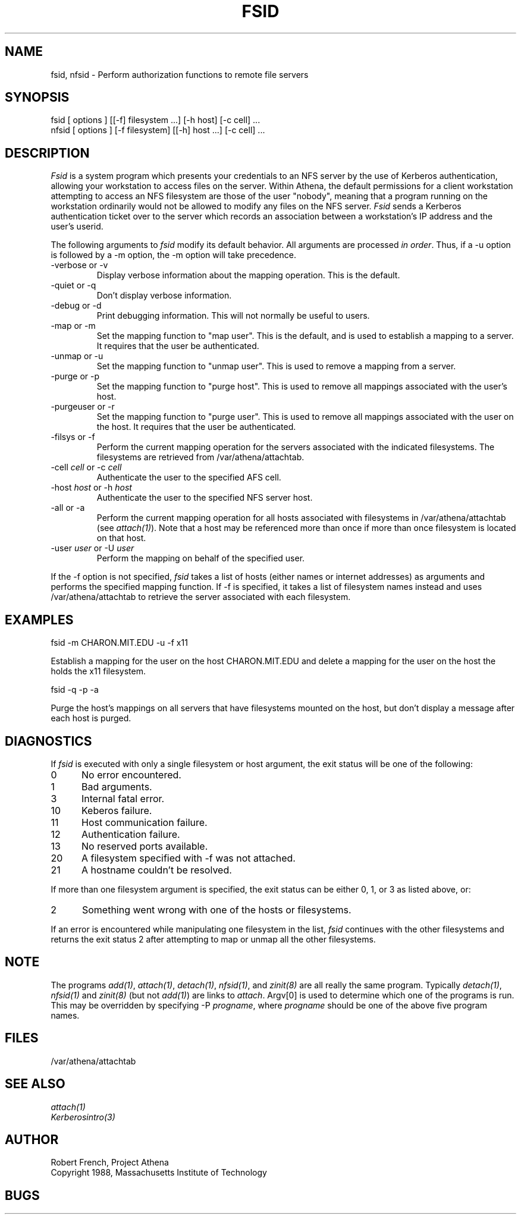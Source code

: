 .\" $Id: fsid.1,v 1.5 1998-03-17 04:03:01 cfields Exp $
.\"
.TH FSID 1 "7 March 1998"
.ds ]W MIT Project Athena
.SH NAME
fsid, nfsid \- Perform authorization functions to remote file servers
.SH SYNOPSIS
.nf
fsid [ options ] [[-f] filesystem ...] [-h host] [-c cell] ...
nfsid [ options ] [-f filesystem] [[-h] host ...] [-c cell] ...
.fi
.SH DESCRIPTION

\fIFsid\fP is a system program which presents your credentials to an
NFS server by the use of Kerberos authentication, allowing your
workstation to access files on the server.  Within Athena, the default
permissions for a client workstation attempting to access an NFS
filesystem are those of the user "nobody", meaning that a program
running on the workstation ordinarily would not be allowed to modify
any files on the NFS server.  \fIFsid\fP sends a Kerberos
authentication ticket over to the server which records an association
between a workstation's IP address and the user's userid.

.PP
The following arguments to \fIfsid\fP modify its default behavior.
All arguments are processed \fIin order\fP.  Thus, if a -u option is
followed by a -m option, the -m option will take precedence.

.IP "-verbose or -v"
Display verbose information about the mapping operation.  This is the
default.
.IP "-quiet or -q"
Don't display verbose information.
.IP "-debug or -d"
Print debugging information.  This will not normally be useful to users.
.IP "-map or -m"
Set the mapping function to "map user".  This is the default, and is
used to establish a mapping to a server.  It requires that the user be
authenticated.
.IP "-unmap or -u"
Set the mapping function to "unmap user".  This is used to remove a
mapping from a server.
.IP "-purge or -p"
Set the mapping function to "purge host".  This is used to remove all
mappings associated with the user's host.
.IP "-purgeuser or -r"
Set the mapping function to "purge user".  This is used to remove all
mappings associated with the user on the host.  It requires that the
user be authenticated.
.IP "-filsys or -f"
Perform the current mapping operation for the servers associated with
the indicated filesystems.  The filesystems are retrieved from
/var/athena/attachtab.
.IP "-cell \fIcell\fP or -c \fIcell\fP"
Authenticate the user to the specified AFS cell.
.IP "-host \fIhost\fP or -h \fIhost\fP"
Authenticate the user to the specified NFS server host.
.IP "-all or -a"
Perform the current mapping operation for all hosts associated with
filesystems in /var/athena/attachtab (see \fIattach(1)\fP).  Note that
a host may be referenced more than once if more than once filesystem
is located on that host.
.IP "-user \fIuser\fP or -U \fIuser\fP"
Perform the mapping on behalf of the specified user.

.PP
If the -f option is not specified, \fIfsid\fP takes a list of hosts
(either names or internet addresses) as arguments and performs the
specified mapping function.  If -f is specified, it takes a list of
filesystem names instead and uses /var/athena/attachtab to retrieve
the server associated with each filesystem.

.SH EXAMPLES

.nf
fsid -m CHARON.MIT.EDU -u -f x11
.fi

Establish a mapping for the user on the host CHARON.MIT.EDU and
delete a mapping for the user on the host the holds the x11 filesystem.

.nf
fsid -q -p -a
.fi

Purge the host's mappings on all servers that have filesystems mounted
on the host, but don't display a message after each host is purged.

.SH DIAGNOSTICS

If \fIfsid\fP is executed with only a single filesystem or host
argument, the exit status will be one of the following:
.TP 5
0
No error encountered.
.TP 5
1
Bad arguments.
.TP 5
3
Internal fatal error.
.TP 5
10
Keberos failure.
.TP 5
11
Host communication failure.
.TP 5
12
Authentication failure.
.TP 5
13
No reserved ports available.
.TP 5
20
A filesystem specified with -f was not attached.
.TP 5
21
A hostname couldn't be resolved.
.PP
If more than one filesystem argument is specified, the exit status can
be either 0, 1, or 3 as listed above, or:
.TP 5
2
Something went wrong with one of the hosts or filesystems.
.PP
If an error is encountered while manipulating one filesystem in the
list, \fIfsid\fP continues with the other filesystems and returns
the exit status 2 after attempting to map or unmap all the other
filesystems. 

.SH NOTE
The programs \fIadd(1)\fP, \fIattach(1)\fP, \fIdetach(1)\fP, \fInfsid(1)\fP,
and \fIzinit(8)\fP are all really the same program.  Typically
\fIdetach(1)\fP, \fInfsid(1)\fP and \fIzinit(8)\fP (but not \fIadd(1)\fP)
are links to \fIattach\fP.  Argv[0] is used to determine which one of the
programs is run.  This may be overridden by specifying -P
\fIprogname\fP, where \fIprogname\fP should be one of the above five
program names.

.SH FILES

/var/athena/attachtab

.SH "SEE ALSO"

\fIattach(1)\fP
.br
\fIKerberosintro(3)\fP

.SH AUTHOR
Robert French, Project Athena
.br
Copyright 1988, Massachusetts Institute of Technology

.SH BUGS
